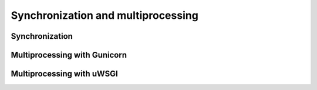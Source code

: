 Synchronization and multiprocessing
===================================

Synchronization
---------------



Multiprocessing with Gunicorn
-----------------------------



Multiprocessing with uWSGI
--------------------------

